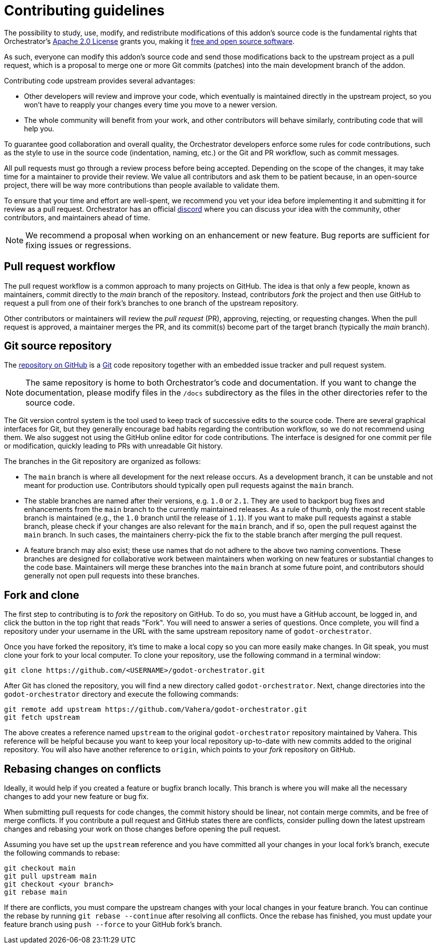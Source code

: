 = Contributing guidelines

The possibility to study, use, modify, and redistribute modifications of this addon's source code is the fundamental rights that Orchestrator's https://www.apache.org/licenses/LICENSE-2.0[Apache 2.0 License,role=external-reference] grants you, making it https://en.wikipedia.org/wiki/Free_and_open-source_software[free and open source software,role=external-reference].

As such, everyone can modify this addon's source code and send those modifications back to the upstream project as a pull request, which is a proposal to merge one or more Git commits (patches) into the main development branch of the addon.

Contributing code upstream provides several advantages:

* Other developers will review and improve your code, which eventually is maintained directly in the upstream project, so you won't have to reapply your changes every time you move to a newer version.
* The whole community will benefit from your work, and other contributors will behave similarly, contributing code that will help you.

To guarantee good collaboration and overall quality, the Orchestrator developers enforce some rules for code contributions, such as the style to use in the source code (indentation, naming, etc.) or the Git and PR workflow, such as commit messages.

All pull requests must go through a review process before being accepted.
Depending on the scope of the changes, it may take time for a maintainer to provide their review.
We value all contributors and ask them to be patient because, in an open-source project, there will be way more contributions than people available to validate them.

To ensure that your time and effort are well-spent, we recommend you vet your idea before implementing it and submitting it for review as a pull request.
Orchestrator has an official https://discord.gg/7x98Pzsn[discord,role=external-reference] where you can discuss your idea with the community, other contributors, and maintainers ahead of time.

[NOTE]
====
We recommend a proposal when working on an enhancement or new feature.
Bug reports are sufficient for fixing issues or regressions.
====

== Pull request workflow

The pull request workflow is a common approach to many projects on GitHub.
The idea is that only a few people, known as maintainers, commit directly to the _main_ branch of the repository.
Instead, contributors _fork_ the project and then use GitHub to request a pull from one of their fork's branches to one branch of the upstream repository.

Other contributors or maintainers will review the _pull request_ (PR), approving, rejecting, or requesting changes.
When the pull request is approved, a maintainer merges the PR, and its commit(s) become part of the target branch (typically the _main_ branch).

== Git source repository

The https://github.com/Vahera/godot-orchestrator[repository on GitHub,role=external-reference] is a https://git-scm.com/[Git,role=external-reference] code repository together with an embedded issue tracker and pull request system.

[NOTE]
====
The same repository is home to both Orchestrator's code and documentation.
If you want to change the documentation, please modify files in the `/docs` subdirectory as the files in the other directories refer to the source code.
====

The Git version control system is the tool used to keep track of successive edits to the source code.
There are several graphical interfaces for Git, but they generally encourage bad habits regarding the contribution workflow, so we do not recommend using them.
We also suggest not using the GitHub online editor for code contributions. The interface is designed for one commit per file or modification, quickly leading to PRs with unreadable Git history.

The branches in the Git repository are organized as follows:

* The `main` branch is where all development for the next release occurs.
As a development branch, it can be unstable and not meant for production use.
Contributors should typically open pull requests against the `main` branch.
* The stable branches are named after their versions, e.g. `1.0` or `2.1`.
They are used to backport bug fixes and enhancements from the `main` branch to the currently maintained releases.
As a rule of thumb, only the most recent stable branch is maintained (e.g., the `1.0` branch until the release of `1.1`).
If you want to make pull requests against a stable branch, please check if your changes are also relevant for the `main` branch, and if so, open the pull request against the `main` branch.
In such cases, the maintainers cherry-pick the fix to the stable branch after merging the pull request.
* A feature branch may also exist; these use names that do not adhere to the above two naming conventions.
These branches are designed for collaborative work between maintainers when working on new features or substantial changes to the code base.
Maintainers will merge these branches into the `main` branch at some future point, and contributors should generally not open pull requests into these branches.

== Fork and clone

The first step to contributing is to _fork_ the repository on GitHub.
To do so, you must have a GitHub account, be logged in, and click the button in the top right that reads "Fork".
You will need to answer a series of questions. Once complete, you will find a repository under your username in the URL with the same upstream repository name of `godot-orchestrator`.

Once you have forked the repository, it's time to make a local copy so you can more easily make changes.
In Git speak, you must clone your fork to your local computer.
To clone your repository, use the following command in a terminal window:

[source]
----
git clone https://github.com/<USERNAME>/godot-orchestrator.git
----

After Git has cloned the repository, you will find a new directory called `godot-orchestrator`.
Next, change directories into the `godot-orchestrator` directory and execute the following commands:

[source]
----
git remote add upstream https://github.com/Vahera/godot-orchestrator.git
git fetch upstream
----

The above creates a reference named `upstream` to the original `godot-orchestrator` repository maintained by Vahera.
This reference will be helpful because you want to keep your local repository up-to-date with new commits added to the original repository.
You will also have another reference to `origin`, which points to your _fork_ repository on GitHub.

== Rebasing changes on conflicts

Ideally, it would help if you created a feature or bugfix branch locally.
This branch is where you will make all the necessary changes to add your new feature or bug fix.

When submitting pull requests for code changes, the commit history should be linear, not contain merge commits, and be free of merge conflicts.
If you contribute a pull request and GitHub states there are conflicts, consider pulling down the latest upstream changes and rebasing your work on those changes before opening the pull request.

Assuming you have set up the `upstream` reference and you have committed all your changes in your local fork's branch, execute the following commands to rebase:

[source,bash]
----
git checkout main
git pull upstream main
git checkout <your branch>
git rebase main
----

If there are conflicts, you must compare the upstream changes with your local changes in your feature branch.
You can continue the rebase by running `git rebase --continue` after resolving all conflicts.
Once the rebase has finished, you must update your feature branch using `push --force` to your GitHub fork's branch.
